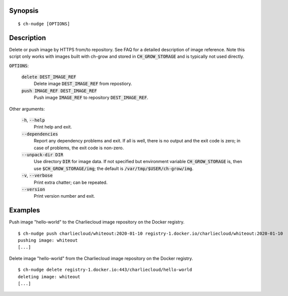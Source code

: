 Synopsis
========

::

   $ ch-nudge [OPTIONS]

Description
===========

Delete or push image by HTTPS from/to repository. See FAQ for a detailed
description of image reference. Note this script only works with images built
with ch-grow and stored in :code:`CH_GROW_STORAGE` and is typically not used
directly.

:code:`OPTIONS`:

  :code:`delete DEST_IMAGE_REF`
    Delete image :code:`DEST_IMAGE_REF` from repostiory.

  :code:`push IMAGE_REF DEST_IMAGE_REF`
    Push image :code:`IMAGE_REF` to repository :code:`DEST_IMAGE_REF`.

Other arguments:

  :code:`-h`, :code:`--help`
    Print help and exit.

  :code:`--dependencies`
    Report any dependency problems and exit. If all is well, there is no
    output and the exit code is zero; in case of problems, the exit code is
    non-zero.

  :code:`--unpack-dir DIR`
    Use directory :code:`DIR` for image data. If not specified but environment
    variable :code:`CH_GROW_STORAGE` is, then use
    :code:`$CH_GROW_STORAGE/img`; the default is
    :code:`/var/tmp/$USER/ch-grow/img`.

  :code:`-v`, :code:`--verbose`
    Print extra chatter; can be repeated.

  :code:`--version`
    Print version number and exit.

Examples
========

Push image "hello-world" to the Charliecloud image repository on the Docker
registry.

::

  $ ch-nudge push charliecloud/whiteout:2020-01-10 registry-1.docker.io/charliecloud/whiteout:2020-01-10
  pushing image: whiteout
  [...]

Delete image "hello-world" from the Charliecloud image repository on the
Docker registry.

::

  $ ch-nudge delete registry-1.docker.io:443/charliecloud/hello-world
  deleting image: whiteout
  [...]
